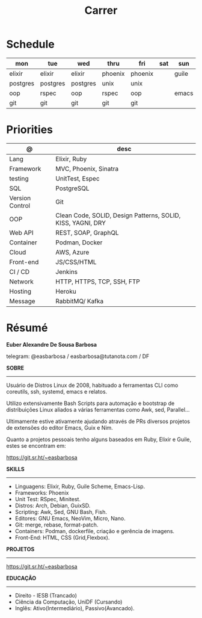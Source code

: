 #+TITLE: Carrer

* Schedule
| mon      | tue      | wed      | thru    | fri     | sat | sun   |
|----------+----------+----------+---------+---------+-----+-------|
| elixir   | elixir   | elixir   | phoenix | phoenix |     | guile |
| postgres | postgres | postgres | unix    | unix    |     |       |
| oop      | rspec    | oop      | rspec   | oop     |     | emacs |
| git      | git      | git      | git     | git     |     |       |

* Priorities
| @               | desc                                                        |
|-----------------+-------------------------------------------------------------|
| Lang            | Elixir, Ruby                                                |
| Framework       | MVC, Phoenix, Sinatra                                       |
| testing         | UnitTest, Espec                                             |
| SQL             | PostgreSQL                                                  |
| Version Control | Git                                                         |
| OOP             | Clean Code, SOLID, Design Patterns, SOLID, KISS, YAGNI, DRY |
| Web API         | REST, SOAP, GraphQL                                         |
| Container       | Podman, Docker                                              |
| Cloud           | AWS, Azure                                                  |
| Front-end       | JS/CSS/HTML                                                 |
| CI / CD         | Jenkins                                                     |
| Network         | HTTP, HTTPS, TCP, SSH, FTP                                  |
| Hosting         | Heroku                                                      |
| Message         | RabbitMQ/ Kafka                                             |

* Résumé
#+OPTIONS: toc:nil author:nil date:nil num:nil

*Euber Alexandre De Sousa Barbosa*

telegram: @easbarbosa / easbarbosa@tutanota.com / DF

*SOBRE*
-----

Usuário de Distros Linux de 2008, habituado a ferramentas CLI como coreutils,
ssh, systemd, emacs e relatos.

Utilizo extensivamente Bash Scripts para automação e bootstrap de distribuições
Linux aliados a várias ferramentas como Awk, sed, Parallel...

Ultimamente estive ativamente ajudando através de PRs diversos projetos de
extensões do editor Emacs, Guix e Nim.

Quanto a projetos pessoais tenho alguns baseados em Ruby, Elixir e Guile, estes
se encontram em:

https://git.sr.ht/~easbarbosa

*SKILLS*
-----
  - Linguagens: Elixir, Ruby, Guile Scheme, Emacs-Lisp.
  - Frameworks: Phoenix
  - Unit Test: RSpec, Minitest.
  - Distros: Arch, Debian, GuixSD.
  - Scripting: Awk, Sed, GNU Bash, Fish.
  - Editores: GNU Emacs, NeoVim, Micro, Nano.
  - Git: merge, rebase, format-patch.
  - Containers: Podman, dockerfile, criação e gerência de imagens.
  - Front-End: HTML, CSS (Grid,Flexbox).

*PROJETOS*
-----

  https://git.sr.ht/~easbarbosa

*EDUCAÇÃO*
-----
  - Direito - IESB (Trancado)
  - Ciência da Computação, UniDF (Cursando)
  - Inglês: Ativo(Intermediário), Passivo(Avancado).
